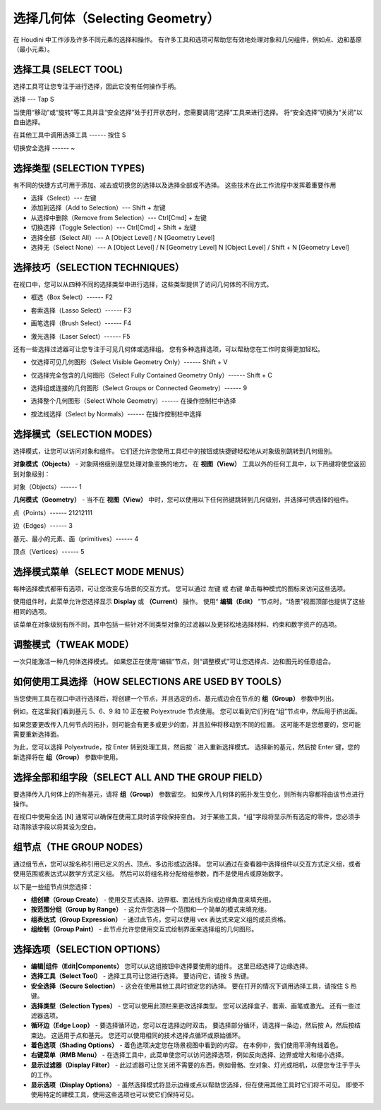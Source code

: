 ===============================================
选择几何体（Selecting Geometry）
===============================================

| 在 Houdini 中工作涉及许多不同元素的选择和操作。 有许多工具和选项可帮助您有效地处理对象和几何组件，例如点、边和基原（最小元素）。

~~~~~~~~~~~~~~~~~~~~~~~~~~~~~~~~~~~~~~~~~~~~~~~
选择工具 (SELECT TOOL)
~~~~~~~~~~~~~~~~~~~~~~~~~~~~~~~~~~~~~~~~~~~~~~~

选择工具可让您专注于进行选择，因此它没有任何操作手柄。

.. image:: ../../_static/images/icon/select-tool.png
    :alt: 选择工具
    :width: 15px
    :align: left

选择 --- Tap S

当使用“移动”或“旋转”等工具并且“安全选择”处于打开状态时，您需要调用“选择”工具来进行选择。 将“安全选择”切换为“关闭”以自由选择。

在其他工具中调用选择工具 ------ 按住 S

.. image:: ../../_static/images/icon/secure-selection.png
    :alt: 安全选择
    :width: 50px
    :align: left

切换安全选择 ------ ~


~~~~~~~~~~~~~~~~~~~~~~~~~~~~~~~~~~~~~~~~~~~~~~~
选择类型 (SELECTION TYPES)
~~~~~~~~~~~~~~~~~~~~~~~~~~~~~~~~~~~~~~~~~~~~~~~

有不同的快捷方式可用于添加、减去或切换您的选择以及选择全部或不选择。 这些技术在此工作流程中发挥着重要作用

- 选择（Select）--- 左键
- 添加到选择（Add to Selection）--- Shift + 左键
- 从选择中删除（Remove from Selection）--- Ctrl[Cmd] + 左键
- 切换选择（Toggle Selection）---  Ctrl[Cmd] + Shift + 左键
- 选择全部（Select All）--- A [Object Level] / N [Geometry Level]
- 选择无（Select None）--- A [Object Level] / N [Geometry Level] N [Object Level] / Shift + N [Geometry Level]

~~~~~~~~~~~~~~~~~~~~~~~~~~~~~~~~~~~~~~~~~~~~~~~
选择技巧（SELECTION TECHNIQUES）
~~~~~~~~~~~~~~~~~~~~~~~~~~~~~~~~~~~~~~~~~~~~~~~

在视口中，您可以从四种不同的选择类型中进行选择，这些类型提供了访问几何体的不同方式。


.. image:: ../../_static/images/icon/box-select.png
    :alt: 框选
    :width: 23px
    :align: left

- 框选（Box Select）------ F2

.. image:: ../../_static/images/icon/lasso-select.png
    :alt: 套索选择
    :width: 23px
    :align: left

- 套索选择（Lasso Select）------ F3


.. image:: ../../_static/images/icon/brush-select.png
    :alt: 画笔选择
    :width: 22px
    :align: left

- 画笔选择（Brush Select）------ F4


.. image:: ../../_static/images/icon/laser-select.png
    :alt: 激光选择
    :width: 20px
    :align: left

- 激光选择（Laser Select）------ F5




还有一些选择过滤器可让您专注于可见几何体或选择组。 您有多种选择选项，可以帮助您在工作时变得更加轻松。

.. image:: ../../_static/images/icon/select-visible-geometry.png
    :alt: 仅选择可见几何图形
    :width: 23px
    :align: left

- 仅选择可见几何图形（Select Visible Geometry Only）------ Shift + V

.. image:: ../../_static/images/icon/select-fully-contained-geometry.png
    :alt: 仅选择完全包含的几何图形
    :width: 23px
    :align: left

- 仅选择完全包含的几何图形（Select Fully Contained Geometry Only）------ Shift + C


.. image:: ../../_static/images/icon/select-groups-connected-geometry.png
    :alt: 选择组或连接的几何图形
    :width: 22px
    :align: left

- 选择组或连接的几何图形（Select Groups or Connected Geometry）------ 9


.. image:: ../../_static/images/icon/select-whole-geometry.png
    :alt: 选择整个几何图形
    :width: 23px
    :align: left

- 选择整个几何图形（Select Whole Geometry）------ 在操作控制栏中选择

.. image:: ../../_static/images/icon/select-by-normals.png
    :alt: 按法线选择
    :width: 23px
    :align: left

- 按法线选择（Select by Normals）------ 在操作控制栏中选择


~~~~~~~~~~~~~~~~~~~~~~~~~~~~~~~~~~~~~~~~~~~~~~~
选择模式（SELECTION MODES）
~~~~~~~~~~~~~~~~~~~~~~~~~~~~~~~~~~~~~~~~~~~~~~~

| 选择模式，让您可以访问对象和组件。 它们还允许您使用工具栏中的按钮或快捷键轻松地从对象级别跳转到几何级别。


**对象模式（Objects）** - 对象网络级别是您处理对象变换的地方。 在 **视图（View）** 工具以外的任何工具中，以下热键将使您返回到对象级别：

.. image:: ../../_static/images/icon/select-modes-objects.png
    :alt: 对象模式
    :width: 23px
    :align: left

对象（Objects）------ 1

**几何模式（Geometry）** - 当不在 **视图（View）** 中时，您可以使用以下任何热键跳转到几何级别，并选择可供选择的组件。

.. image:: ../../_static/images/icon/select-modes-geometry-points.png
    :alt: 对象模式
    :width: 23px
    :align: left

点（Points）------ 21212111

.. image:: ../../_static/images/icon/select-modes-geometry-edges.png
    :alt: 对象模式
    :width: 23px
    :align: left

边（Edges）------ 3

.. image:: ../../_static/images/icon/select-modes-geometry-primitives.png
    :alt: 对象模式
    :width: 23px
    :align: left

基元、最小的元素、面（primitives）------ 4


.. image:: ../../_static/images/icon/select-modes-geometry-vertices.png
    :alt: 顶点
    :width: 23px
    :align: left

顶点（Vertices）------ 5


~~~~~~~~~~~~~~~~~~~~~~~~~~~~~~~~~~~~~~~~~~~~~~~
选择模式菜单（SELECT MODE MENUS）
~~~~~~~~~~~~~~~~~~~~~~~~~~~~~~~~~~~~~~~~~~~~~~~

.. image:: ../../_static/images/select-mode-menu.png
    :alt: 选择模式菜单
    :width: 180px
    :align: right

每种选择模式都带有选项，可让您改变与场景的交互方式。 您可以通过 左键 或 右键 单击每种模式的图标来访问这些选项。

使用组件时，此菜单允许您选择显示 **Display** 或 **（Current）** 操作。 使用“ **编辑（Edit）** ”节点时，“场景”视图顶部也提供了这些相同的选项。

该菜单在对象级别有所不同，其中包括一些针对不同类型对象的过滤器以及更轻松地选择材料、约束和数字资产的选项。

~~~~~~~~~~~~~~~~~~~~~~~~~~~~~~~~~~~~~~~~~~~~~~~
调整模式（TWEAK MODE）
~~~~~~~~~~~~~~~~~~~~~~~~~~~~~~~~~~~~~~~~~~~~~~~

.. image:: ../../_static/images/icon/tweak-mode.png
    :alt: 调整模式
    :width: 23px
    :align: left

一次只能激活一种几何体选择模式。 如果您正在使用“编辑”节点，则“调整模式”可让您选择点、边和图元的任意组合。


~~~~~~~~~~~~~~~~~~~~~~~~~~~~~~~~~~~~~~~~~~~~~~~~~~~~~~
如何使用工具选择（HOW SELECTIONS ARE USED BY TOOLS）
~~~~~~~~~~~~~~~~~~~~~~~~~~~~~~~~~~~~~~~~~~~~~~~~~~~~~~

当您使用工具在视口中进行选择后，将创建一个节点，并且选定的点、基元或边会在节点的 **组（Group）** 参数中列出。

.. image:: ../../_static/images/how-selections-are-used-by-tools.png
    :alt: 如何使用工具选择

例如，在这里我们看到基元 5、6、9 和 10 正在被 Polyextrude 节点使用。 您可以看到它们列在“组”节点中，然后用于挤出面。

.. image:: ../../_static/images/how-selections-are-used-by-tools-1.png
    :alt: 如何使用工具选择

如果您要更改传入几何节点的拓扑，则可能会有更多或更少的面，并且拉伸将移动到不同的位置。 这可能不是您想要的，您可能需要重新选择面。

.. image:: ../../_static/images/how-selections-are-used-by-tools-2.png
    :alt: 如何使用工具选择

为此，您可以选择 Polyextrude，按 Enter 转到处理工具，然后按 ` 进入重新选择模式。 选择新的基元，然后按 Enter 键，您的新选择将在 **组（Group）** 参数中使用。


~~~~~~~~~~~~~~~~~~~~~~~~~~~~~~~~~~~~~~~~~~~~~~~~~~~~~~
选择全部和组字段（SELECT ALL AND THE GROUP FIELD）
~~~~~~~~~~~~~~~~~~~~~~~~~~~~~~~~~~~~~~~~~~~~~~~~~~~~~~

要选择传入几何体上的所有基元，请将 **组（Group）** 参数留空。 如果传入几何体的拓扑发生变化，则所有内容都将由该节点进行操作。

在视口中使用全选 [N] 通常可以确保在使用工具时该字段保持空白。 对于某些工具，“组”字段将显示所有选定的零件，您必须手动清除该字段以将其设为空白。


~~~~~~~~~~~~~~~~~~~~~~~~~~~~~~~~~~~~~~~~~~~~~~~~~~~~~~
组节点（THE GROUP NODES）
~~~~~~~~~~~~~~~~~~~~~~~~~~~~~~~~~~~~~~~~~~~~~~~~~~~~~~

通过组节点，您可以按名称引用已定义的点、顶点、多边形或边选择。 您可以通过在查看器中选择组件以交互方式定义组，或者使用范围或表达式以数学方式定义组。 然后可以将组名称分配给组参数，而不是使用点或原始数字。

.. image:: ../../_static/images/the-group-nodes.png
    :alt: 组节点
.. image:: ../../_static/images/the-group-nodes-1.png
    :alt: 组节点

以下是一些组节点供您选择：

- **组创建（Group Create）** - 使用交互式选择、边界框、面法线方向或边缘角度来填充组。

- **按范围分组（Group by Range）** - 这允许您选择一个范围和一个简单的模式来填充组。

- **组表达式（Group Expression）** - 通过此节点，您可以使用 vex 表达式来定义组的成员资格。

- **组绘制（Group Paint）** - 此节点允许您使用交互式绘制界面来选择组的几何图形。


~~~~~~~~~~~~~~~~~~~~~~~~~~~~~~~~~~~~~~~~~~~~~~~
选择选项（SELECTION OPTIONS）
~~~~~~~~~~~~~~~~~~~~~~~~~~~~~~~~~~~~~~~~~~~~~~~

.. image:: ../../_static/images/selection-options.png
    :alt: 选择选项

- **编辑|组件（Edit|Components）** 您可以从这组按钮中选择要使用的组件。 这里已经选择了边缘选择。

- **选择工具（Select Tool）** - 选择工具可让您进行选择。 要访问它，请按 S 热键。

- **安全选择（Secure Selection）** - 这会在使用其他工具时锁定您的选择。 要在打开的情况下调用选择工具，请按住 S 热键。

- **选择类型（Selection Types）** - 您可以使用此顶栏来更改选择类型。 您可以选择盒子、套索、画笔或激光。 还有一些过滤器选项。

- **循环边（Edge Loop）** - 要选择循环边，您可以在选择边时双击。 要选择部分循环，请选择一条边，然后按 A，然后按结束边。 这适用于点和基元。 您还可以使用相同的技术选择点循环或原始循环。

- **着色选项（Shading Options）** - 着色选项决定您在场景视图中看到的内容。 在本例中，我们使用平滑有线着色。

- **右键菜单（RMB Menu）** - 在选择工具中，此菜单使您可以访问选择选项，例如反向选择、边界或增大和缩小选择。

- **显示过滤器（Display Filter）** - 此过滤器可让您关闭不需要的东西，例如骨骼、空对象、灯光或相机，以便您专注于手头的工作。

- **显示选项（Display Options）** - 虽然选择模式将显示边缘或点以帮助您选择，但在使用其他工具时它们将不可见。 即使不使用特定的建模工具，使用这些选项也可以使它们保持可见。

























